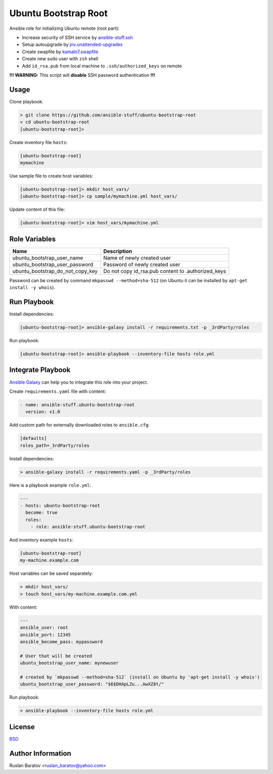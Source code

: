 Ubuntu Bootstrap Root
=====================

.. image:: https://travis-ci.org/ansible-stuff/ubuntu-bootstrap-root.svg?branch=master
  :target: https://travis-ci.org/ansible-stuff/ubuntu-bootstrap-root/builds

Ansible role for initializing Ubuntu remote (root part):

* Increase security of SSH service by `ansible-stuff.ssh <https://galaxy.ansible.com/ansible-stuff/ssh/>`__
* Setup autoupgrade by `jnv.unattended-upgrades <https://galaxy.ansible.com/jnv/unattended-upgrades/>`__
* Create swapfile by `kamaln7.swapfile <https://galaxy.ansible.com/kamaln7/swapfile/>`__
* Create new sudo user with ``zsh`` shell
* Add ``id_rsa.pub`` from local machine to ``.ssh/authorized_keys`` on remote

**!!! WARNING:** This script will **disable** SSH password authentication **!!!**

Usage
-----

Clone playbook:

.. code-block:: none

  > git clone https://github.com/ansible-stuff/ubuntu-bootstrap-root
  > cd ubuntu-bootstrap-root
  [ubuntu-bootstrap-root]>

Create inventory file ``hosts``:

.. code-block:: ini

  [ubuntu-bootstrap-root]
  mymachine

Use sample file to create host variables:

.. code-block:: none

  [ubuntu-bootstrap-root]> mkdir host_vars/
  [ubuntu-bootstrap-root]> cp sample/mymachine.yml host_vars/

Update content of this file:

.. code-block:: none

  [ubuntu-bootstrap-root]> vim host_vars/mymachine.yml

Role Variables
--------------

================================ ==================================================
Name                             Description
================================ ==================================================
ubuntu_bootstrap_user_name       Name of newly created user
ubuntu_bootstrap_user_password   Password of newly created user
ubuntu_bootstrap_do_not_copy_key Do not copy id_rsa.pub content to .authorized_keys
================================ ==================================================

Password can be created by command ``mkpasswd --method=sha-512``
(on Ubuntu it can be installed by ``apt-get install -y whois``).

Run Playbook
------------

Install dependencies:

.. code-block:: none

  [ubuntu-bootstrap-root]> ansible-galaxy install -r requirements.txt -p _3rdParty/roles

Run playbook:

.. code-block:: none

  [ubuntu-bootstrap-root]> ansible-playbook --inventory-file hosts role.yml

Integrate Playbook
------------------

`Ansible Galaxy <https://galaxy.ansible.com/ansible-stuff/ssh/>`__
can help you to integrate this role into your project.

Create ``requirements.yaml`` file with content:

.. code-block:: yaml

  - name: ansible-stuff.ubuntu-bootstrap-root
    version: v1.0

Add custom path for externally downloaded roles to ``ansible.cfg``:

.. code-block:: none

  [defaults]
  roles_path=_3rdParty/roles

Install dependencies:

.. code-block:: none

  > ansible-galaxy install -r requirements.yaml -p _3rdParty/roles

Here is a playbook example ``role.yml``:

.. code-block:: yaml

  ---
  - hosts: ubuntu-bootstrap-root
    become: true
    roles:
      - role: ansible-stuff.ubuntu-bootstrap-root

And inventory example ``hosts``:

.. code-block:: none

  [ubuntu-bootstrap-root]
  my-machine.example.com

Host variables can be saved separately:

.. code-block:: none

  > mkdir host_vars/
  > touch host_vars/my-machine.example.com.yml

With content:

.. code-block:: yaml

  ---
  ansible_user: root
  ansible_port: 12345
  ansible_become_pass: mypassword

  # User that will be created
  ubuntu_bootstrap_user_name: mynewuser

  # created by `mkpasswd --method=sha-512` (install on Ubuntu by 'apt-get install -y whois')
  ubuntu_bootstrap_user_password: "$6$DHApLZu...AwXZ8t/"

Run playbook:

.. code-block:: none

  > ansible-playbook --inventory-file hosts role.yml

License
-------

`BSD <https://github.com/ansible-stuff/ubuntu-bootstrap-root/blob/master/LICENSE>`__

Author Information
------------------

Ruslan Baratov <ruslan_baratov@yahoo.com>
